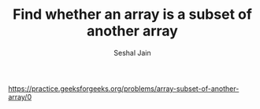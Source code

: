 #+TITLE: Find whether an array is a subset of another array
#+AUTHOR: Seshal Jain
#+TAGS[]: array
https://practice.geeksforgeeks.org/problems/array-subset-of-another-array/0
